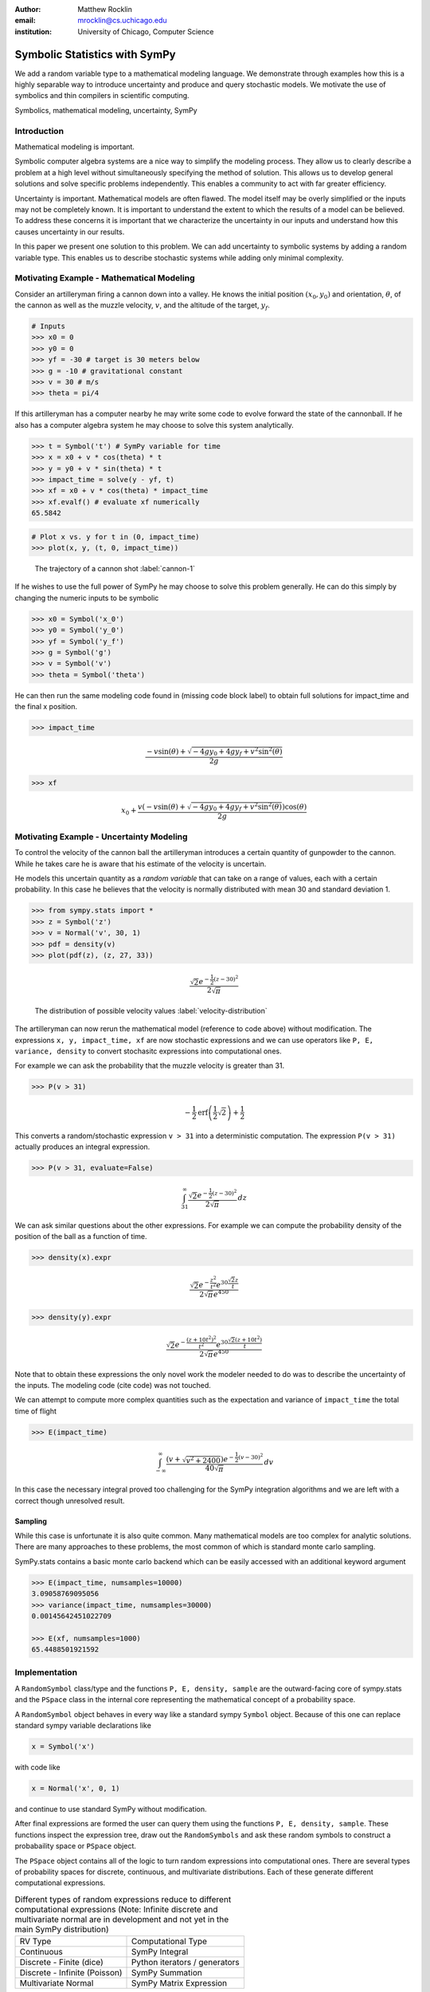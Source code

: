 :author: Matthew Rocklin 
:email: mrocklin@cs.uchicago.edu
:institution: University of Chicago, Computer Science

------------------------------------------------
Symbolic Statistics with SymPy
------------------------------------------------

.. class:: abstract

   We add a random variable type to a mathematical modeling language. We
   demonstrate through examples how this is a highly separable way to introduce
   uncertainty and produce and query stochastic models. We motivate the use of 
   symbolics and thin compilers in scientific computing.

.. class:: keywords

   Symbolics, mathematical modeling, uncertainty, SymPy

Introduction
------------

Mathematical modeling is important. 

Symbolic computer algebra systems are a nice way to simplify the modeling process. They allow us to clearly describe a problem at a high level without simultaneously specifying the method of solution. This allows us to develop general solutions and solve specific problems independently. This enables a community to act with far greater efficiency.

Uncertainty is important. Mathematical models are often flawed. The model
itself may be overly simplified or the inputs may not be completely known. It
is important to understand the extent to which the results of a model can be
believed. To address these concerns it is important that we characterize the
uncertainty in our inputs and understand how this causes uncertainty in our 
results. 

In this paper we present one solution to this problem. We can add uncertainty to symbolic systems by adding a random variable type. This enables us to describe stochastic systems while adding only minimal complexity.

Motivating Example - Mathematical Modeling
------------------------------------------

Consider an artilleryman firing a cannon down into a valley. He knows the
initial position :math:`(x_0, y_0)` and orientation, :math:`\theta`, of the cannon as well as the muzzle velocity, :math:`v`, and the altitude of the target, :math:`y_f`.

.. code-block:: python

    # Inputs
    >>> x0 = 0
    >>> y0 = 0
    >>> yf = -30 # target is 30 meters below
    >>> g = -10 # gravitational constant
    >>> v = 30 # m/s
    >>> theta = pi/4

If this artilleryman has a computer nearby he may write some code to evolve
forward the state of the cannonball. If he also has a computer algebra system
he may choose to solve this system analytically. 

.. code-block:: python

    >>> t = Symbol('t') # SymPy variable for time
    >>> x = x0 + v * cos(theta) * t
    >>> y = y0 + v * sin(theta) * t
    >>> impact_time = solve(y - yf, t)
    >>> xf = x0 + v * cos(theta) * impact_time
    >>> xf.evalf() # evaluate xf numerically
    65.5842

.. code-block:: python

    # Plot x vs. y for t in (0, impact_time)
    >>> plot(x, y, (t, 0, impact_time))

.. figure:: cannon-deterministic.pdf

    The trajectory of a cannon shot :label:`cannon-1`

If he wishes to use the full power of SymPy he may choose to solve this problem
generally. He can do this simply by changing the numeric inputs to be symbolic 

.. code-block:: python
    
    >>> x0 = Symbol('x_0')
    >>> y0 = Symbol('y_0') 
    >>> yf = Symbol('y_f')
    >>> g = Symbol('g')
    >>> v = Symbol('v')
    >>> theta = Symbol('theta')

He can then run the same modeling code found in (missing code block label) to
obtain full solutions for impact_time and the final x position.

.. code-block:: python
    
    >>> impact_time

.. math:: 

    \frac{- v \sin{\left (\theta \right )} + \sqrt{- 4 g y_{0} + 4 g y_f + v^{2}
    \sin^{2}{\left (\theta \right )}}}{2 g}

.. code-block:: python
    
    >>> xf

.. math:: 

    x_{0} + \frac{v \left(- v \sin{\left (\theta \right )} + \sqrt{- 4 g y_{0}
    + 4 g y_f + v^{2} \sin^{2}{\left (\theta \right )}}\right) \cos{\left
      (\theta \right )}}{2 g}

Motivating Example - Uncertainty Modeling
-----------------------------------------

To control the velocity of the cannon ball the artilleryman introduces a
certain quantity of gunpowder to the cannon. While he takes care he is aware that his estimate of the velocity is uncertain. 

He models this uncertain quantity as a *random variable* that can take on a
range of values, each with a certain probability. In this case he believes that
the velocity is normally distributed with mean 30 and standard deviation 1.

.. code-block:: python

    >>> from sympy.stats import *
    >>> z = Symbol('z')
    >>> v = Normal('v', 30, 1)
    >>> pdf = density(v)
    >>> plot(pdf(z), (z, 27, 33))

.. math::

    \frac{\sqrt{2} e^{- \frac{1}{2} \left(z -30\right)^{2}}}{2 \sqrt{\pi}}

.. figure:: velocity-distribution.pdf

    The distribution of possible velocity values :label:`velocity-distribution`

The artilleryman can now rerun the mathematical model (reference to code
above) without modification. The expressions ``x, y, impact_time, xf`` are now
stochastic expressions and we can use operators like ``P, E, variance, density``
to convert stochasitc expressions into computational ones. 

For example we can ask the probability that the muzzle velocity is greater than
31. 

.. code-block:: python

    >>> P(v > 31)

.. math::

    - \frac{1}{2} \operatorname{erf}{\left (\frac{1}{2} \sqrt{2} \right )} +
      \frac{1}{2}


This converts a random/stochastic expression ``v > 31`` into a deterministic
computation. The expression ``P(v > 31)`` actually produces an integral
expression.

.. code-block:: python

    >>> P(v > 31, evaluate=False)

.. math::

    \int_{31}^{\infty} \frac{\sqrt{2} e^{- \frac{1}{2} \left(
    z -30\right)^{2}}}{2 \sqrt{\pi}}\, dz

We can ask similar questions about the other expressions. For example we can
compute the probability density of the position of the ball as a function of
time.

.. code-block:: python

    >>> density(x).expr

.. math::
    
    \frac{\sqrt{2} e^{- \frac{z^{2}}{t^{2}}} e^{30 \frac{\sqrt{2} z}{t}}}{2
    \sqrt{\pi} e^{450}}

.. code-block:: python

    >>> density(y).expr

.. math::
    
    \frac{\sqrt{2} e^{- \frac{\left(z + 10 t^{2}\right)^{2}}{t^{2}}} e^{30
    \frac{\sqrt{2} \left(z + 10 t^{2}\right)}{t}}}{2 \sqrt{\pi} e^{450}}

Note that to obtain these expressions the only novel work the modeler needed to
do was to describe the uncertainty of the inputs. The modeling code (cite code)
was not touched. 

We can attempt to compute more complex quantities such as the expectation and
variance of ``impact_time`` the total time of flight

.. code-block:: python

    >>> E(impact_time)

.. math::
    
    \int_{-\infty}^{\infty} \frac{\left(v + \sqrt{v^{2} + 2400}\right) e^{-
    \frac{1}{2} \left(v -30\right)^{2}}}{40 \sqrt{\pi}}\, dv

In this case the necessary integral proved too challenging for the SymPy
integration algorithms and we are left with a correct though unresolved result.

Sampling
````````

While this case is unfortunate it is also quite common. Many mathematical models
are too complex for analytic solutions. There are many approaches to these
problems, the most common of which is standard monte carlo sampling. 

SymPy.stats contains a basic monte carlo backend which can be easily accessed
with an additional keyword argument

.. code-block:: python

    >>> E(impact_time, numsamples=10000)
    3.09058769095056
    >>> variance(impact_time, numsamples=30000)
    0.00145642451022709

    >>> E(xf, numsamples=1000)
    65.4488501921592

Implementation
--------------

A ``RandomSymbol`` class/type and the functions ``P, E, density, sample`` are 
the outward-facing core of sympy.stats and the ``PSpace`` class in the internal
core representing the mathematical concept of a probability space.

A ``RandomSymbol`` object behaves in every way like a standard sympy ``Symbol``
object. Because of this one can replace standard sympy variable declarations
like 

.. code-block:: python

    x = Symbol('x')
    
with code like 

.. code-block:: python
    
    x = Normal('x', 0, 1)

and continue to use standard SymPy without modification.

After final expressions are formed the user can query them using the functions
``P, E, density, sample``. These functions inspect the expression tree, draw
out the ``RandomSymbols`` and ask these random symbols to construct a 
probabaility space or ``PSpace`` object. 

The ``PSpace`` object contains all of the logic to turn random expressions
into computational ones. There are several types of probability spaces for
discrete, continuous, and multivariate distributions. Each of these generate
different computational expressions. 

.. table:: Different types of random expressions reduce to different computational expressions (Note: Infinite discrete and multivariate normal are in development and not yet in the main SymPy distribution)

   +-------------------------------+------------------------------+
   | RV Type                       | Computational Type           |
   +-------------------------------+------------------------------+
   | Continuous                    | SymPy Integral               |
   +-------------------------------+------------------------------+
   | Discrete - Finite (dice)      | Python iterators / generators|
   +-------------------------------+------------------------------+
   | Discrete - Infinite (Poisson) | SymPy Summation              |
   +-------------------------------+------------------------------+
   | Multivariate Normal           | SymPy Matrix Expression      |
   +-------------------------------+------------------------------+


Implementation - Bayesian Conditional Probability
-------------------------------------------------

SymPy.stats can also handle conditioned variables. In this section we describe
how the continuous implementation of sympy.stats forms integrals using an
example from data assimilation.

We measure the temperature and guess that it is about 30C with a standard
deviation of 3C.

.. code-block:: python

    >>> from sympy.stats import *
    >>> T = Normal('T', 30, 3) # Prior distribution

We then make an observation of the temperature with a thermometer. This
thermometer states that it has an uncertainty of 1.5C

.. code-block:: python

    >>> noise = Normal('eta', 0, 1.5)
    >>> observation = T + noise

With this thermometer we observe a temperature of 26C. We compute the posterior
distribution that cleanly assimilates this new data into our prior
understanding. And plot the three together. 

.. code-block:: python

    >>> data = 26 + noise
    >>> T_posterior = Given(T, Eq(observation, 26))

.. figure:: data-assimilation.pdf
    
    The prior, data, and posterior distributions of the temperature.
     
We now describe how SymPy.stats obtained this result. The expression
T_posterior contains two random variables, ``T`` and ``noise`` each of
which can independently take on different values. We plot the joint
distribution below in figure (reference figure). We represent the observation
that ``T + noise == 26`` as a diagonal line over the domain for which this
statement is true. We project the probability density on this line to the left
to obtain the posterior density of the temperature.

.. figure:: joint-distribution.pdf
    
    The joint prior distribution of the temperature and measurement noise. The
    constraint ``T + noise == 26`` (diagonal line) and the resultant posterior
    distribution of temperature on the left.

These gemoetric operations correspond exactly to Bayesian probability. All of
the operations such as restricting to the condition, projecting to the
temperature axis, etc... are all managed using core SymPy functionality.

Multi-Compilation
-----------------

Scientific computing is a demanding field. Solutions frequently encompass
concepts in a domain discipline (such as fluid dynamics), mathematics (such as PDEs), linear algebra, sparse matrix algorithms, parallelization/scheduling, and local low level code (C/FORTRAN/CUDA). Recently uncertainty layers are being added to this stack (Monte Carlo, polynomial chaos, etc....)

Often these solutions are implemented as single monolithic codes. This approach
is challenging to accomplish, difficult to reason about after-the-fact and
rarely allows for code reuse. As hardware becomes more demanding and 
scientific computing expands into new and less well trained fields this
challenging approach fails to scale. This approach is not accessible to the
average scientist.

Various solutions exist for this problem. Libraries such as BLAS and LAPACK
provide very high quality solutions for the lowest level of the stack on
various architectures (i.e. CPU-BLAS or GPU-cuBLAS). High quality
implementations of the middle-to-bottom of the stack are available through 
higher level libraries such as PETSc and Trilinos or through code generation 
solutions such as FENICS.

.. figure:: stack.pdf 

    The scientific computing software stack. Various projects are displayed
    showing the range that they abstract. ``sympy.stats`` is a thin layer.

This project takes a different approach. It solves an atomic slice of this 
stack and establishes clean interface layers. For example SymPy.stats with 
continuous random variables transforms random expressions into integral 
expressions and then stops. It does not attempt to generate an end-to-end 
code. Because its backend interface layer (SymPy integrals) is simple and well
defined it can be used in a plug-and-play manner with a variety of other 
back-end solutions.

In this case the following backends are easily accessible

* SymPy symbolic integration algorithms
* SymPy.stats Monte Carlo
* SciPy.integrate (uses QUADPACK library)
* Direct Fortran code generation

Additionally it is possible to create other methods to compute integrals. This
is a general problem that interests and engages a far broader community than 
just those interested in uncertainty.

Other sympy.stats implementations such as multivariate-normal generate
similarly structured outputs. In this case the matrix expressions generated by
``sympy.stats.mvnrv`` can be easily transformed to an input to other 
symbolic/numeric systems such as FLAME or to code generation solutions such as []. Symbolic/numerical linear algebra is a rapidly changing field. Because it offers a clean interface layer SymPy.stats is able to easily engage with these developments. 

We generally support the idea of approaching the scientific computing
conceptual stack (Physics/PDEs/Linear-algebra/MPI/C-FORTRAN-CUDA) with a
sequence of simple and atomic compilers. The idea of using interface layers to
break up a complex problem is not new but is oddly infrequent in scientific
computing and thus warrants mention. It should be noted that maximal speedup 
often requires optimizing the whole problem at once and so for heroic 
computations this approach is not valid. 

Conclusion
----------

We have foremost demonstrated the use of ``sympy.stats`` a module that enhances
``sympy`` with a random variable type. We have shown how this module allows
mathematical modellers to describe the undertainty of their inputs and compute
the uncertainty of their outputs with simple and non-intrusive changes to their
code.

Secondarily we have motivated the use of symbolics in computation and argued
for a more separable computational stack within the scientific computing
domain.

References
----------
